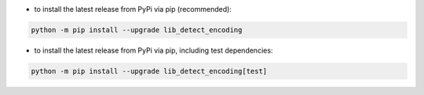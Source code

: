- to install the latest release from PyPi via pip (recommended):

.. code-block::

    python -m pip install --upgrade lib_detect_encoding


- to install the latest release from PyPi via pip, including test dependencies:

.. code-block::

    python -m pip install --upgrade lib_detect_encoding[test]

